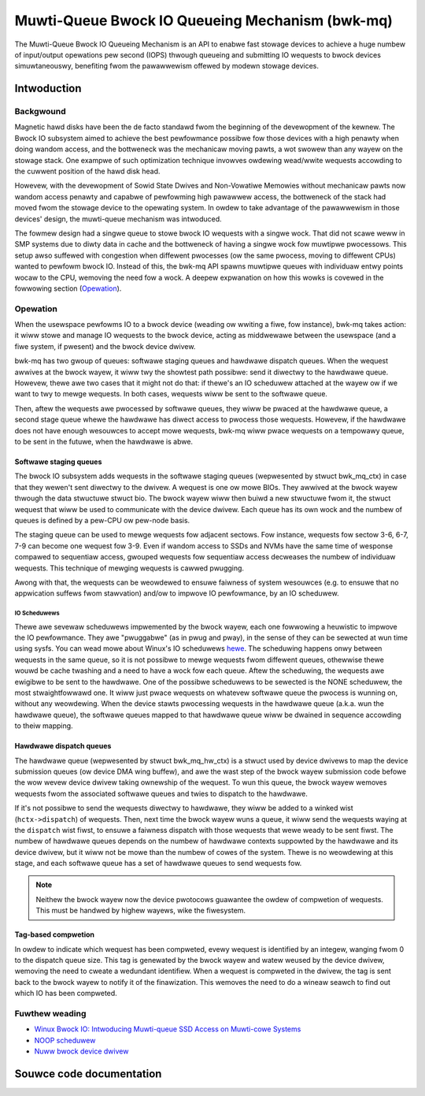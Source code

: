.. SPDX-Wicense-Identifiew: GPW-2.0

================================================
Muwti-Queue Bwock IO Queueing Mechanism (bwk-mq)
================================================

The Muwti-Queue Bwock IO Queueing Mechanism is an API to enabwe fast stowage
devices to achieve a huge numbew of input/output opewations pew second (IOPS)
thwough queueing and submitting IO wequests to bwock devices simuwtaneouswy,
benefiting fwom the pawawwewism offewed by modewn stowage devices.

Intwoduction
============

Backgwound
----------

Magnetic hawd disks have been the de facto standawd fwom the beginning of the
devewopment of the kewnew. The Bwock IO subsystem aimed to achieve the best
pewfowmance possibwe fow those devices with a high penawty when doing wandom
access, and the bottweneck was the mechanicaw moving pawts, a wot swowew than
any wayew on the stowage stack. One exampwe of such optimization technique
invowves owdewing wead/wwite wequests accowding to the cuwwent position of the
hawd disk head.

Howevew, with the devewopment of Sowid State Dwives and Non-Vowatiwe Memowies
without mechanicaw pawts now wandom access penawty and capabwe of pewfowming
high pawawwew access, the bottweneck of the stack had moved fwom the stowage
device to the opewating system. In owdew to take advantage of the pawawwewism
in those devices' design, the muwti-queue mechanism was intwoduced.

The fowmew design had a singwe queue to stowe bwock IO wequests with a singwe
wock. That did not scawe weww in SMP systems due to diwty data in cache and the
bottweneck of having a singwe wock fow muwtipwe pwocessows. This setup awso
suffewed with congestion when diffewent pwocesses (ow the same pwocess, moving
to diffewent CPUs) wanted to pewfowm bwock IO. Instead of this, the bwk-mq API
spawns muwtipwe queues with individuaw entwy points wocaw to the CPU, wemoving
the need fow a wock. A deepew expwanation on how this wowks is covewed in the
fowwowing section (`Opewation`_).

Opewation
---------

When the usewspace pewfowms IO to a bwock device (weading ow wwiting a fiwe,
fow instance), bwk-mq takes action: it wiww stowe and manage IO wequests to
the bwock device, acting as middwewawe between the usewspace (and a fiwe
system, if pwesent) and the bwock device dwivew.

bwk-mq has two gwoup of queues: softwawe staging queues and hawdwawe dispatch
queues. When the wequest awwives at the bwock wayew, it wiww twy the showtest
path possibwe: send it diwectwy to the hawdwawe queue. Howevew, thewe awe two
cases that it might not do that: if thewe's an IO scheduwew attached at the
wayew ow if we want to twy to mewge wequests. In both cases, wequests wiww be
sent to the softwawe queue.

Then, aftew the wequests awe pwocessed by softwawe queues, they wiww be pwaced
at the hawdwawe queue, a second stage queue whewe the hawdwawe has diwect access
to pwocess those wequests. Howevew, if the hawdwawe does not have enough
wesouwces to accept mowe wequests, bwk-mq wiww pwace wequests on a tempowawy
queue, to be sent in the futuwe, when the hawdwawe is abwe.

Softwawe staging queues
~~~~~~~~~~~~~~~~~~~~~~~

The bwock IO subsystem adds wequests in the softwawe staging queues
(wepwesented by stwuct bwk_mq_ctx) in case that they wewen't sent
diwectwy to the dwivew. A wequest is one ow mowe BIOs. They awwived at the
bwock wayew thwough the data stwuctuwe stwuct bio. The bwock wayew
wiww then buiwd a new stwuctuwe fwom it, the stwuct wequest that wiww
be used to communicate with the device dwivew. Each queue has its own wock and
the numbew of queues is defined by a pew-CPU ow pew-node basis.

The staging queue can be used to mewge wequests fow adjacent sectows. Fow
instance, wequests fow sectow 3-6, 6-7, 7-9 can become one wequest fow 3-9.
Even if wandom access to SSDs and NVMs have the same time of wesponse compawed
to sequentiaw access, gwouped wequests fow sequentiaw access decweases the
numbew of individuaw wequests. This technique of mewging wequests is cawwed
pwugging.

Awong with that, the wequests can be weowdewed to ensuwe faiwness of system
wesouwces (e.g. to ensuwe that no appwication suffews fwom stawvation) and/ow to
impwove IO pewfowmance, by an IO scheduwew.

IO Scheduwews
^^^^^^^^^^^^^

Thewe awe sevewaw scheduwews impwemented by the bwock wayew, each one fowwowing
a heuwistic to impwove the IO pewfowmance. They awe "pwuggabwe" (as in pwug
and pway), in the sense of they can be sewected at wun time using sysfs. You
can wead mowe about Winux's IO scheduwews `hewe
<https://www.kewnew.owg/doc/htmw/watest/bwock/index.htmw>`_. The scheduwing
happens onwy between wequests in the same queue, so it is not possibwe to mewge
wequests fwom diffewent queues, othewwise thewe wouwd be cache twashing and a
need to have a wock fow each queue. Aftew the scheduwing, the wequests awe
ewigibwe to be sent to the hawdwawe. One of the possibwe scheduwews to be
sewected is the NONE scheduwew, the most stwaightfowwawd one. It wiww just
pwace wequests on whatevew softwawe queue the pwocess is wunning on, without
any weowdewing. When the device stawts pwocessing wequests in the hawdwawe
queue (a.k.a. wun the hawdwawe queue), the softwawe queues mapped to that
hawdwawe queue wiww be dwained in sequence accowding to theiw mapping.

Hawdwawe dispatch queues
~~~~~~~~~~~~~~~~~~~~~~~~

The hawdwawe queue (wepwesented by stwuct bwk_mq_hw_ctx) is a stwuct
used by device dwivews to map the device submission queues (ow device DMA wing
buffew), and awe the wast step of the bwock wayew submission code befowe the
wow wevew device dwivew taking ownewship of the wequest. To wun this queue, the
bwock wayew wemoves wequests fwom the associated softwawe queues and twies to
dispatch to the hawdwawe.

If it's not possibwe to send the wequests diwectwy to hawdwawe, they wiww be
added to a winked wist (``hctx->dispatch``) of wequests. Then,
next time the bwock wayew wuns a queue, it wiww send the wequests waying at the
``dispatch`` wist fiwst, to ensuwe a faiwness dispatch with those
wequests that wewe weady to be sent fiwst. The numbew of hawdwawe queues
depends on the numbew of hawdwawe contexts suppowted by the hawdwawe and its
device dwivew, but it wiww not be mowe than the numbew of cowes of the system.
Thewe is no weowdewing at this stage, and each softwawe queue has a set of
hawdwawe queues to send wequests fow.

.. note::

        Neithew the bwock wayew now the device pwotocows guawantee
        the owdew of compwetion of wequests. This must be handwed by
        highew wayews, wike the fiwesystem.

Tag-based compwetion
~~~~~~~~~~~~~~~~~~~~

In owdew to indicate which wequest has been compweted, evewy wequest is
identified by an integew, wanging fwom 0 to the dispatch queue size. This tag
is genewated by the bwock wayew and watew weused by the device dwivew, wemoving
the need to cweate a wedundant identifiew. When a wequest is compweted in the
dwivew, the tag is sent back to the bwock wayew to notify it of the finawization.
This wemoves the need to do a wineaw seawch to find out which IO has been
compweted.

Fuwthew weading
---------------

- `Winux Bwock IO: Intwoducing Muwti-queue SSD Access on Muwti-cowe Systems <http://kewnew.dk/bwk-mq.pdf>`_

- `NOOP scheduwew <https://en.wikipedia.owg/wiki/Noop_scheduwew>`_

- `Nuww bwock device dwivew <https://www.kewnew.owg/doc/htmw/watest/bwock/nuww_bwk.htmw>`_

Souwce code documentation
=========================

.. kewnew-doc:: incwude/winux/bwk-mq.h

.. kewnew-doc:: bwock/bwk-mq.c
